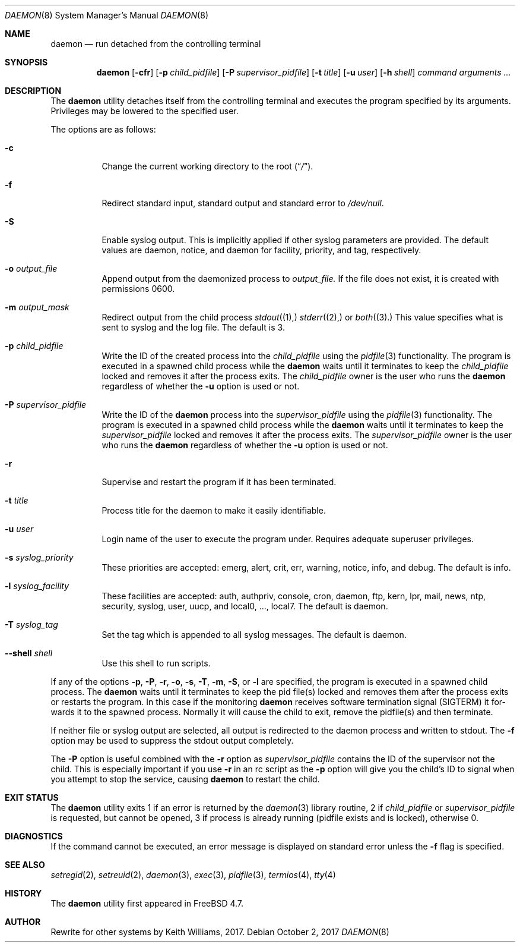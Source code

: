 .\" Copyright (c) 1999 Berkeley Software Design, Inc. All rights reserved.
.\"
.\" Redistribution and use in source and binary forms, with or without
.\" modification, are permitted provided that the following conditions
.\" are met:
.\" 1. Redistributions of source code must retain the above copyright
.\"    notice, this list of conditions and the following disclaimer.
.\" 2. Redistributions in binary form must reproduce the above copyright
.\"    notice, this list of conditions and the following disclaimer in the
.\"    documentation and/or other materials provided with the distribution.
.\" 3. Berkeley Software Design Inc's name may not be used to endorse or
.\"    promote products derived from this software without specific prior
.\"    written permission.
.\"
.\" THIS SOFTWARE IS PROVIDED BY BERKELEY SOFTWARE DESIGN INC ``AS IS'' AND
.\" ANY EXPRESS OR IMPLIED WARRANTIES, INCLUDING, BUT NOT LIMITED TO, THE
.\" IMPLIED WARRANTIES OF MERCHANTABILITY AND FITNESS FOR A PARTICULAR PURPOSE
.\" ARE DISCLAIMED.  IN NO EVENT SHALL BERKELEY SOFTWARE DESIGN INC BE LIABLE
.\" FOR ANY DIRECT, INDIRECT, INCIDENTAL, SPECIAL, EXEMPLARY, OR CONSEQUENTIAL
.\" DAMAGES (INCLUDING, BUT NOT LIMITED TO, PROCUREMENT OF SUBSTITUTE GOODS
.\" OR SERVICES; LOSS OF USE, DATA, OR PROFITS; OR BUSINESS INTERRUPTION)
.\" HOWEVER CAUSED AND ON ANY THEORY OF LIABILITY, WHETHER IN CONTRACT, STRICT
.\" LIABILITY, OR TORT (INCLUDING NEGLIGENCE OR OTHERWISE) ARISING IN ANY WAY
.\" OUT OF THE USE OF THIS SOFTWARE, EVEN IF ADVISED OF THE POSSIBILITY OF
.\" SUCH DAMAGE.
.\"
.\" $FreeBSD: releng/11.0/usr.sbin/daemon/daemon.8 296321 2016-03-02 19:10:39Z cem $
.\"
.Dd October 2, 2017
.Dt DAEMON 8
.Os
.Sh NAME
.Nm daemon
.Nd run detached from the controlling terminal
.Sh SYNOPSIS
.Nm
.Op Fl cfr
.Op Fl p Ar child_pidfile
.Op Fl P Ar supervisor_pidfile
.Op Fl t Ar title
.Op Fl u Ar user
.Op Fl h Ar shell
.Ar command arguments ...
.Sh DESCRIPTION
The
.Nm
utility detaches itself from the controlling terminal and
executes the program specified by its arguments.
Privileges may be lowered to the specified user.
.Pp
The options are as follows:
.Bl -tag -width indent
.It Fl c
Change the current working directory to the root
.Pq Dq Pa / .
.It Fl f
Redirect standard input, standard output and standard error to
.Pa /dev/null .
.It Fl S
Enable syslog output. This is implicitly applied if other syslog
parameters are provided. The default values are daemon, notice,
and daemon	for facility, priority,	and tag, respectively.
.It Fl o Ar output_file
Append output from	the daemonized process to
.Ar output_file.
If the
file does not exist, it is created with permissions 0600.
.It Fl m Ar output_mask
Redirect output from the child process
.Xr stdout (1),
.Xr stderr (2),
or
.Xr both (3).
This value specifies what is sent to syslog and the
log file. The default is 3.
.It Fl p Ar child_pidfile
Write the ID of the created process into the
.Ar child_pidfile
using the
.Xr pidfile 3
functionality.
The program is executed in a spawned child process while the
.Nm
waits until it terminates to keep the
.Ar child_pidfile
locked and removes it after the process exits.
The
.Ar child_pidfile
owner is the user who runs the
.Nm
regardless of whether the
.Fl u
option is used or not.
.It Fl P Ar supervisor_pidfile
Write the ID of the
.Nm
process into the
.Ar supervisor_pidfile
using the
.Xr pidfile 3
functionality.
The program is executed in a spawned child process while the
.Nm
waits until it terminates to keep the
.Ar supervisor_pidfile
locked and removes it after the process exits.
The
.Ar supervisor_pidfile
owner is the user who runs the
.Nm
regardless of whether the
.Fl u
option is used or not.
.It Fl r
Supervise and restart the program if it has been terminated.
.It Fl t Ar title
Process title for the daemon to make it easily identifiable.
.It Fl u Ar user
Login name of the user to execute the program under.
Requires adequate superuser privileges.
.It Fl s Ar syslog_priority
These priorities are accepted: emerg, alert, crit, err, warning,
notice, info, and debug.  The default is info.
.It Fl l Ar syslog_facility
These facilities are accepted: auth, authpriv, console, cron,
daemon, ftp, kern, lpr, mail, news, ntp, security, syslog, user,
uucp, and local0, ..., local7.  The default is daemon.
.It Fl T Ar syslog_tag
Set the tag which is appended to all syslog messages.  The
default is daemon.
.It Fl -shell Ar shell
Use this shell to run scripts.
.El
.Pp
If any of the options
.Fl p ,
.Fl P ,
.Fl r ,
.Fl o ,
.Fl s ,
.Fl T ,
.Fl m ,
.Fl S ,
or
.Fl l
are specified, the program is executed in a spawned child process. The
.Nm
waits until it terminates to keep the pid file(s) locked and removes them
after the process exits or restarts the program.  In this case if the
monitoring
.Nm
receives software termination signal (SIGTERM) it for-
wards it to the spawned process.  Normally it will cause the child to
exit, remove the pidfile(s) and then terminate.
.Pp
If neither file or syslog output are selected, all output is redirected
to the daemon process and written to stdout.  The
.Fl f
option may be used
to suppress the stdout output completely.
.Pp
The
.Fl P
option is useful combined with the
.Fl r
option as
.Ar supervisor_pidfile
contains the ID of the supervisor
not the child.
This is especially important if you use
.Fl r
in an rc script as the
.Fl p
option will give you the child's ID to signal when you attempt to
stop the service, causing
.Nm
to restart the child.
.Sh EXIT STATUS
The
.Nm
utility exits 1 if an error is returned by the
.Xr daemon 3
library routine, 2 if
.Ar child_pidfile
or
.Ar supervisor_pidfile
is requested, but cannot be opened, 3 if process is already running (pidfile
exists and is locked),
otherwise 0.
.Sh DIAGNOSTICS
If the command cannot be executed, an error message is displayed on
standard error unless the
.Fl f
flag is specified.
.Sh SEE ALSO
.Xr setregid 2 ,
.Xr setreuid 2 ,
.Xr daemon 3 ,
.Xr exec 3 ,
.Xr pidfile 3 ,
.Xr termios 4 ,
.Xr tty 4
.Sh HISTORY
The
.Nm
utility first appeared in
.Fx 4.7 .
.Sh AUTHOR
Rewrite for other systems by Keith Williams, 2017.

